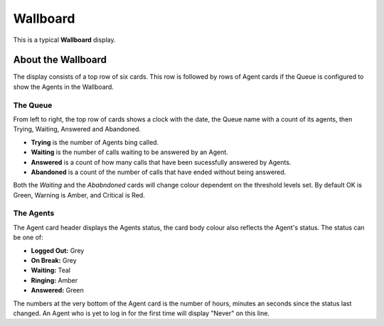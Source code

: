 Wallboard
===========


This is a typical **Wallboard** display.

.. image:: ../../../_static/images/portal/applications/callcentres/wallboard1.jpg
        :scale: 100%



About the Wallboard
--------------------

The display consists of a top row of six cards.  This row is followed by rows of
Agent cards if the Queue is configured to show the Agents in the Wallboard.

The Queue
^^^^^^^^^^^

From left to right, the top row of cards shows a clock with the date, the Queue name
with a count of its agents, then Trying, Waiting, Answered and Abandoned.

* **Trying** is the number of Agents bing called.
* **Waiting** is the number of calls waiting to be answered by an Agent.
* **Answered** is a count of how many calls that have been sucessfully answered by Agents.
* **Abandoned** is a count of the number of calls that have ended without being answered.

Both the *Waiting* and the *Ababndoned* cards will change colour dependent on the
threshold levels set.  By default OK is Green, Warning is Amber, and Critical is Red.


The Agents
^^^^^^^^^^^^

The Agent card header displays the Agents status, the card body colour also reflects
the Agent's status.  The status can be one of:

* **Logged Out:** Grey
* **On Break:** Grey
* **Waiting:** Teal
* **Ringing:** Amber
* **Answered:** Green

The numbers at the very bottom of the Agent card is the number of hours, minutes an seconds
since the status last changed.  An Agent who is yet to log in for the first time will display
"Never" on this line.

